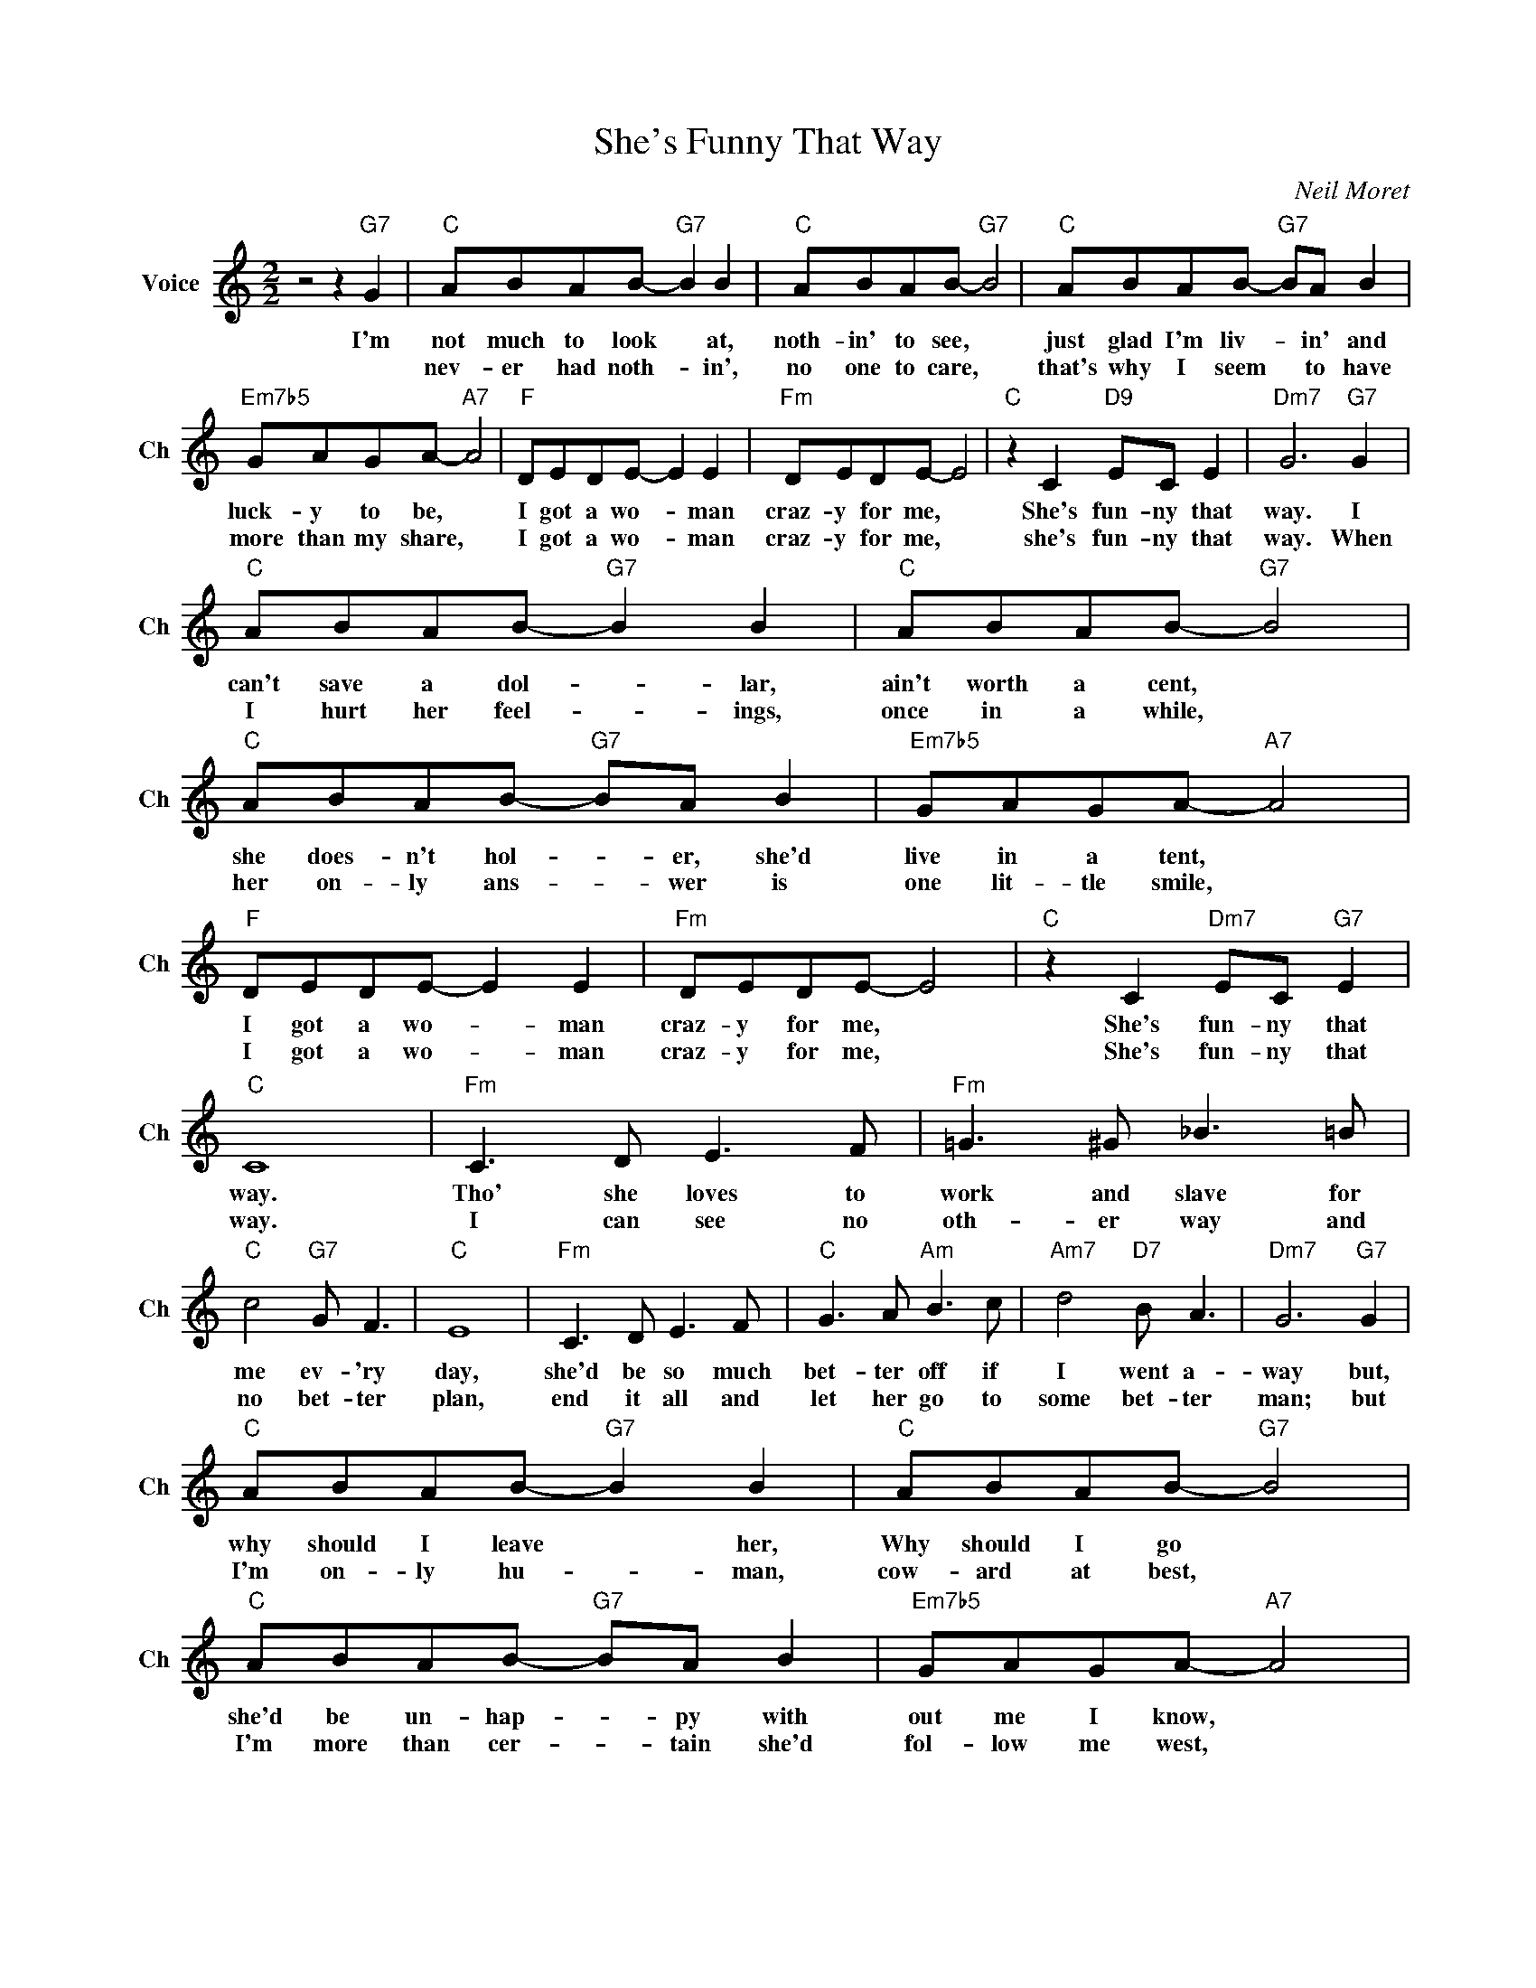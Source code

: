 X:1
T:She's Funny That Way
C:Neil Moret
L:1/4
M:2/2
I:linebreak $
K:C
V:1 treble nm="Voice" snm="Ch"
V:1
 z2 z"G7" G |"C" A/B/A/B/-"G7" B B |"C" A/B/A/B/-"G7" B2 |"C" A/B/A/B/-"G7" B/A/ B |$ %4
w: I'm|not much to look * at,|noth- in' to see, *|just glad I'm liv- * in' and|
w: |nev- er had noth- * in',|no one to care, *|that's why I seem * to have|
"Em7b5" G/A/G/A/-"A7" A2 |"F" D/E/D/E/- E E |"Fm" D/E/D/E/- E2 |"C" z C"D9" E/C/ E | %8
w: luck- y to be, *|I got a wo- * man|craz- y for me, *|She's fun- ny that|
w: more than my share, *|I got a wo- * man|craz- y for me, *|she's fun- ny that|
"Dm7" G3"G7" G |$"C" A/B/A/B/-"G7" B B |"C" A/B/A/B/-"G7" B2 |"C" A/B/A/B/-"G7" B/A/ B | %12
w: way. I|can't save a dol- * lar,|ain't worth a cent, *|she does- n't hol- * er, she'd|
w: way. When|I hurt her feel- * ings,|once in a while, *|her on- ly ans- * wer is|
"Em7b5" G/A/G/A/-"A7" A2 |$"F" D/E/D/E/- E E |"Fm" D/E/D/E/- E2 |"C" z C"Dm7" E/C/"G7" E |"C" C4 | %17
w: live in a tent, *|I got a wo- * man|craz- y for me, *|She's fun- ny that|way.|
w: one lit- tle smile, *|I got a wo- * man|craz- y for me, *|She's fun- ny that|way.|
"Fm" C3/2 D/ E3/2 F/ |"Fm" =G3/2 ^G/ _B3/2 =B/ |$"C" c2"G7" G/ F3/2 |"C" E4 |"Fm" C3/2 D/ E3/2 F/ | %22
w: Tho' she loves to|work and slave for|me ev- 'ry|day,|she'd be so much|
w: I can see no|oth- er way and|no bet- ter|plan,|end it all and|
"C" G3/2 A/"Am" B3/2 c/ |"Am7" d2"D7" B/ A3/2 |"Dm7" G3"G7" G |$"C" A/B/A/B/-"G7" B B | %26
w: bet- ter off if|I went a-|way but,|why should I leave * her,|
w: let her go to|some bet- ter|man; but|I'm on- ly hu- * man,|
"C" A/B/A/B/-"G7" B2 |"C" A/B/A/B/-"G7" B/A/ B |"Em7b5" G/A/G/A/-"A7" A2 |$"F" D/E/D/E/- E E | %30
w: Why should I go *|she'd be un- hap- * py with|out me I know, *|I got a wo- * man|
w: cow- ard at best, *|I'm more than cer- * tain she'd|fol- low me west, *|I got a wo- * man|
"Fm" D/E/D/E/- E2 |"C" z C"Dm7" E/C/"G7" E |"C" C2"G7" z G |"C" A/B/A/B/-"G7" B B | %34
w: craz- y for me, *|She's fun- ny that|way. I|not much to look * at,|
w: craz- y for me, *|||nev- er had noth- * in',|
"C" A/B/A/B/-"G7" B2 |"C" A/B/A/B/-"G7" B/A/ B |$"Em7b5" G/A/G/A/-"A7" A2 |"F" D/E/D/E/- E E | %38
w: noth- in' to see, *|just glad I'm liv- * in' and|luck- y to be, *|I got a wo- * man|
w: no one to care, *|that's why I seem * to have|more than my share, *|I got a wo- * man|
"Fm" D/E/D/E/- E2 |"C" z C"D9" E/C/ E |"Dm7" G3"G7" G |$"C" A/B/A/B/-"G7" B B | %42
w: craz- y for me, *|She's fun- ny that|way. I|can't save a dol- * lar,|
w: craz- y for me, *|she's fun- ny that|way. When|I hurt her feel- * ings,|
"C" A/B/A/B/-"G7" B2 |"C" A/B/A/B/-"G7" B/A/ B |"Em7b5" G/A/G/A/-"A7" A2 |$"F" D/E/D/E/- E E | %46
w: ain't worth a cent, *|she does- n't hol- * er, she'd|live in a tent, *|I got a wo- * man|
w: once in a while, *|her on- ly ans- * wer is|one lit- tle smile, *|I got a wo- * man|
"Fm" D/E/D/E/- E2 |"C" z C"Dm7" E/C/"G7" E |"C" C4 |"Fm" C3/2 D/ E3/2 F/ | %50
w: craz- y for me, *|She's fun- ny that|way.|Tho' she loves to|
w: craz- y for me, *|She's fun- ny that|way.|I can see no|
"Fm" =G3/2 ^G/ _B3/2 =B/ |$"C" c2"G7" G/ F3/2 |"C" E4 |"Fm" C3/2 D/ E3/2 F/ | %54
w: work and slave for|me ev- 'ry|day,|she'd be so much|
w: oth- er way and|no bet- ter|plan,|end it all and|
"C" G3/2 A/"Am" B3/2 c/ |"Am7" d2"D7" B/ A3/2 |"Dm7" G3"G7" G |$"C" A/B/A/B/-"G7" B B | %58
w: bet- ter off if|I went a-|way but,|why should I leave * her,|
w: let her go to|some bet- ter|man; but|I'm on- ly hu- * man,|
"C" A/B/A/B/-"G7" B2 |"C" A/B/A/B/-"G7" B/A/ B |"Em7b5" G/A/G/A/-"A7" A2 |$"F" D/E/D/E/- E E | %62
w: Why should I go *|she'd be un- hap- * py with|out me I know, *|I got a wo- * man|
w: cow- ard at best, *|I'm more than cer- * tain she'd|fol- low me west, *|I got a wo- * man|
"Fm" D/E/D/E/- E2 |"C" z C"Dm7" E/C/"G7" E |"C" C2"G7" z G |"C" z c"Dm7" d/c/"G9" d |"C" c4 | %67
w: craz- y for me, *|She's fun- ny that|way. I|She's fun- ny that|way.|
w: craz- y for me, *|||||
